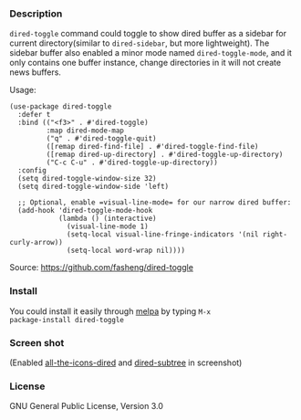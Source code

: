 #+BEGIN_EXPORT html
<a href="https://melpa.org/#/elfeed-protocol"><img alt="MELPA" src="https://melpa.org/packages/elfeed-protocol-badge.svg"/></a>
<a href="https://stable.melpa.org/#/elfeed-protocol"><img alt="MELPA Stable" src="https://stable.melpa.org/packages/elfeed-protocol-badge.svg"/></a>
#+END_EXPORT

*** Description

=dired-toggle= command could toggle to show dired buffer as a sidebar
for current directory(similar to =dired-sidebar=, but more
lightweight). The sidebar buffer also enabled a minor mode named
=dired-toggle-mode=, and it only contains one buffer instance, change
directories in it will not create news buffers.

Usage:
#+BEGIN_SRC elisp
(use-package dired-toggle
  :defer t
  :bind (("<f3>" . #'dired-toggle)
         :map dired-mode-map
         ("q" . #'dired-toggle-quit)
         ([remap dired-find-file] . #'dired-toggle-find-file)
         ([remap dired-up-directory] . #'dired-toggle-up-directory)
         ("C-c C-u" . #'dired-toggle-up-directory))
  :config
  (setq dired-toggle-window-size 32)
  (setq dired-toggle-window-side 'left)

  ;; Optional, enable =visual-line-mode= for our narrow dired buffer:
  (add-hook 'dired-toggle-mode-hook
            (lambda () (interactive)
              (visual-line-mode 1)
              (setq-local visual-line-fringe-indicators '(nil right-curly-arrow))
              (setq-local word-wrap nil))))
#+END_SRC

Source: https://github.com/fasheng/dired-toggle

*** Install

You could install it easily through [[http://melpa.milkbox.net/#/getting-started][melpa]] by typing =M-x
package-install dired-toggle=

*** Screen shot

[[file:screenshot.png]]

(Enabled [[https://github.com/jtbm37/all-the-icons-dired][all-the-icons-dired]] and [[https://github.com/Fuco1/dired-hacks#dired-subtree][dired-subtree]] in screenshot)

*** License

GNU General Public License, Version 3.0
